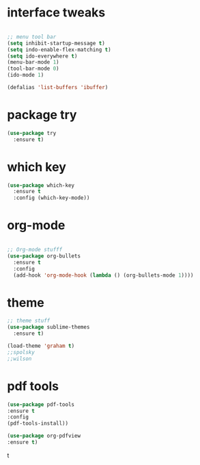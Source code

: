#+STARTUP: overview
* interface tweaks
#+BEGIN_SRC emacs-lisp

;; menu tool bar
(setq inhibit-startup-message t)
(setq indo-enable-flex-matching t)
(setq ido-everywhere t)
(menu-bar-mode 1)
(tool-bar-mode 0)
(ido-mode 1)

(defalias 'list-buffers 'ibuffer)

#+END_SRC

#+RESULTS:
: list-buffers

* package try
#+BEGIN_SRC emacs-lisp
(use-package try
  :ensure t)
#+END_SRC
* which key
#+BEGIN_SRC emacs-lisp
(use-package which-key
  :ensure t
  :config (which-key-mode))
#+END_SRC

* org-mode 
#+BEGIN_SRC emacs-lisp

;; Org-mode stufff
(use-package org-bullets
  :ensure t
  :config
  (add-hook 'org-mode-hook (lambda () (org-bullets-mode 1))))

#+END_SRC

#+RESULTS:
: t

* theme
#+BEGIN_SRC emacs-lisp
;; theme stuff
(use-package sublime-themes
  :ensure t)

(load-theme 'graham t)
;;spolsky
;;wilson
#+END_SRC

#+RESULTS:
: t



* pdf tools
  #+BEGIN_SRC emacs-lisp
  (use-package pdf-tools
  :ensure t
  :config
  (pdf-tools-install))

  (use-package org-pdfview
  :ensure t)
  #+END_SRC

  #+RESULTS:
t


